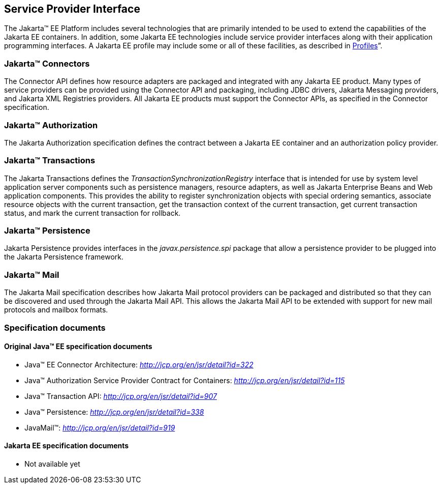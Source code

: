 == Service Provider Interface

The Jakarta™ EE Platform includes several technologies that are primarily
intended to be used to extend the capabilities of the Jakarta EE containers.
In addition, some Jakarta EE technologies include service provider interfaces
along with their application programming interfaces. A Jakarta EE profile may
include some or all of these facilities, as described in <<a3212, Profiles>>”.

=== Jakarta™ Connectors

The Connector API defines how resource adapters
are packaged and integrated with any Jakarta EE product. Many types of
service providers can be provided using the Connector API and packaging,
including JDBC drivers, Jakarta Messaging providers, and Jakarta XML Registries
providers. All Jakarta EE products must support the Connector APIs, as specified
in the Connector specification.

=== Jakarta™ Authorization

The Jakarta Authorization specification defines the contract
between a Jakarta EE container and an authorization policy provider.

=== Jakarta™ Transactions

The Jakarta Transactions defines the
_TransactionSynchronizationRegistry_ interface that is intended for use
by system level application server components such as persistence
managers, resource adapters, as well as Jakarta Enterprise Beans and Web application
components. This provides the ability to register synchronization
objects with special ordering semantics, associate resource objects with
the current transaction, get the transaction context of the current
transaction, get current transaction status, and mark the current
transaction for rollback.

=== Jakarta™ Persistence

Jakarta Persistence provides interfaces in the
_javax.persistence.spi_ package that allow a persistence provider to be
plugged into the Jakarta Persistence framework.

=== Jakarta™ Mail

The Jakarta Mail specification describes how
Jakarta Mail protocol providers can be packaged and distributed so that they
can be discovered and used through the Jakarta Mail API. This allows the
Jakarta Mail API to be extended with support for new mail protocols and
mailbox formats.

=== Specification documents

==== Original Java™ EE specification documents

- Java™ EE Connector Architecture: _http://jcp.org/en/jsr/detail?id=322_ 
- Java™ Authorization Service Provider Contract for Containers: _http://jcp.org/en/jsr/detail?id=115_
- Java™ Transaction API: _http://jcp.org/en/jsr/detail?id=907_
- Java™ Persistence: _http://jcp.org/en/jsr/detail?id=338_
- JavaMail™: _http://jcp.org/en/jsr/detail?id=919_

==== Jakarta EE specification documents

- Not available yet
